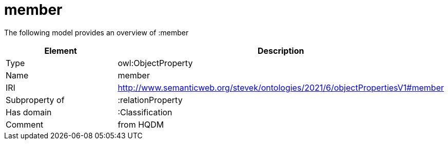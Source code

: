 // This file was created automatically by title Untitled No version .
// DO NOT EDIT!

= member

//Include information from owl files

The following model provides an overview of :member

|===
|Element |Description

|Type
|owl:ObjectProperty

|Name
|member

|IRI
|http://www.semanticweb.org/stevek/ontologies/2021/6/objectPropertiesV1#member

|Subproperty of
|:relationProperty

|Has domain
|:Classification

|Comment
|from HQDM

|===